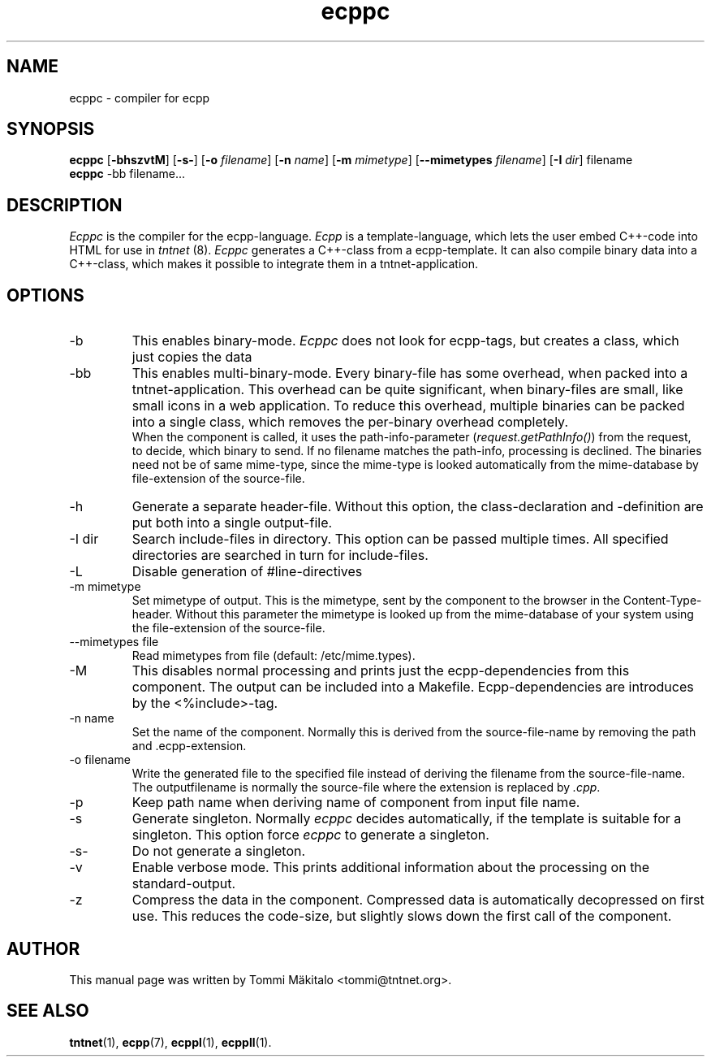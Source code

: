 .\" Copyright (C) 2006 Tommi Maekitalo
.\"
.\" This is free documentation; you can redistribute it and/or
.\" modify it under the terms of the GNU General Public License as
.\" published by the Free Software Foundation; either version 2 of
.\" the License, or (at your option) any later version.
.\"
.\" The GNU General Public License's references to "object code"
.\" and "executables" are to be interpreted as the output of any
.\" document formatting or typesetting system, including
.\" intermediate and printed output.
.\"
.\" This manual is distributed in the hope that it will be useful,
.\" but WITHOUT ANY WARRANTY; without even the implied warranty of
.\" MERCHANTABILITY or FITNESS FOR A PARTICULAR PURPOSE.  See the
.\" GNU General Public License for more details.
.\"
.\" You should have received a copy of the GNU General Public
.\" License along with this manual; if not, write to the Free
.\" Software Foundation, Inc., 675 Mass Ave, Cambridge, MA 02139,
.\" USA.
.TH ecppc 1 2006-07-23 "Tntnet" "Tntnet users guide"
.SH NAME
ecppc \- compiler for ecpp
.SH SYNOPSIS
.B ecppc
.RB [ \-bhszvtM ]
.RB [ \-s- ]
.RB [ \-o
.IR filename ]
.RB [ \-n
.IR name ]
.RB [ \-m
.IR mimetype ]
.RB [ \--mimetypes
.IR filename ]
.RB [ \-I
.IR dir ]
.RB filename
.br
.B ecppc
.RB \-bb
.RB filename...
.SH DESCRIPTION
.I Ecppc
is the compiler for the ecpp-language.
.I Ecpp
is a template-language, which lets the user embed C++-code into HTML for use in
.I tntnet
(8).
.I Ecppc
generates a C++-class from a ecpp-template.
It can also compile binary data into a C++-class, which makes it possible to integrate
them in a tntnet-application.
.SH OPTIONS
.IP "\-b"
This enables binary-mode.
.I Ecppc
does not look for ecpp-tags, but creates a class, which just copies the data
.IP "\-bb"
This enables multi-binary-mode.
Every binary-file has some overhead, when packed into a tntnet-application.
This overhead can be quite significant, when binary-files are small, like small icons in a
web application.
To reduce this overhead, multiple binaries can be packed into a single class, which removes
the per-binary overhead completely.
.br
When the component is called, it uses the path-info-parameter (\fIrequest.getPathInfo()\fP)
from the request, to decide, which binary to send.
If no filename matches the path-info, processing is declined.
The binaries need not be of same mime-type, since the mime-type is looked automatically from the
mime-database by file-extension of the source-file.
.IP "\-h"
Generate a separate header-file.
Without this option, the class-declaration and -definition are put both into a single output-file.
.IP "\-I dir"
Search include-files in directory.
This option can be passed multiple times.
All specified directories are searched in turn for include-files.
.IP "\-L"
Disable generation of #line-directives
.IP "\-m mimetype"
Set mimetype of output.
This is the mimetype, sent by the component to the browser in the Content-Type-header.
Without this parameter the mimetype is looked up from the mime-database of your system using
the file-extension of the source-file.
.IP "\--mimetypes file"
Read mimetypes from file (default: /etc/mime.types).
.IP "\-M"
This disables normal processing and prints just the ecpp-dependencies from this component.
The output can be included into a Makefile.
Ecpp-dependencies are introduces by the \fi<%include>\fP-tag.
.IP "\-n name"
Set the name of the component.
Normally this is derived from the source-file-name by removing the path and .ecpp-extension.
.IP "\-o filename"
Write the generated file to the specified file instead of deriving the filename from the source-file-name.
The outputfilename is normally the source-file where the extension is replaced by \fI.cpp\fP.
.IP "\-p"
Keep path name when deriving name of component from input file name.
.IP "\-s"
Generate singleton.
Normally
.I ecppc
decides automatically, if the template is suitable for a singleton.
This option force
.I ecppc
to generate a singleton.
.IP "\-s-"
Do not generate a singleton.
.IP "\-v"
Enable verbose mode.
This prints additional information about the processing on the standard-output.
.IP "\-z"
Compress the data in the component.
Compressed data is automatically decopressed on first use.
This reduces the code-size, but slightly slows down the first call of the component.
.SH AUTHOR
This manual page was written by Tommi M\[:a]kitalo <tommi@tntnet.org>.
.SH SEE ALSO
.BR tntnet (1),
.BR ecpp (7),
.BR ecppl (1),
.BR ecppll (1).
